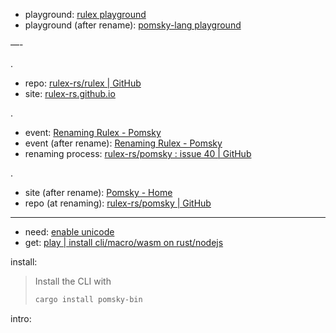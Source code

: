 
- playground: [[https://rulex-rs.github.io/playground][rulex playground]]
- playground (after rename): [[https://playground.pomsky-lang.org][pomsky-lang playground]]

----

.

- repo: [[https://github.com/rulex-rs/rulex.git][rulex-rs/rulex | GitHub]]
- site: [[https://rulex-rs.github.io][rulex-rs.github.io]]

.

- event: [[https://rulex-rs.github.io/blog/renaming-rulex/][Renaming Rulex - Pomsky]]
- event (after rename): [[https://pomsky-lang.org/blog/renaming-rulex][Renaming Rulex - Pomsky]]
- renaming process: [[https://github.com/rulex-rs/pomsky/issues/40][rulex-rs/pomsky : issue 40 | GitHub]]

.

- site (after rename): [[https://pomsky-lang.org/][Pomsky - Home]]
- repo (at renaming): [[https://github.com/rulex-rs/pomsky.git][rulex-rs/pomsky | GitHub]]

-----

- need: [[https://pomsky-lang.org/docs/get-started/enable-unicode/][enable unicode]]
- get: [[https://pomsky-lang.org/docs/get-started/quick-start/][play | install cli/macro/wasm on rust/nodejs]]

install:

#+BEGIN_QUOTE
Install the CLI with

#+BEGIN_SRC sh
cargo install pomsky-bin
#+END_SRC

#+END_QUOTE

intro:

#+BEGIN_QUOTE
** Examples

On the left are pomsky expressions, on the right are the equivalent regexes:

#+BEGIN_SRC py -n
# String
'hello world'                 # hello world

# Greedy repetition
'hello'{1,5}                  # (?:hello){1,5}
'hello'*                      # (?:hello)*
'hello'+                      # (?:hello)+

# Lazy repetition
'hello'{1,5} lazy             # (?:hello){1,5}?
'hello'* lazy                 # (?:hello)*?
'hello'+ lazy                 # (?:hello)+?

# Alternation
'hello' | 'world'             # hello|world

# Character classes
['aeiou']                     # [aeiou]
['p'-'s']                     # [p-s]

# Named character classes
[word] [space] [n]            # \w\s\n

# Combined
[w 'a' 't'-'z' U+15]          # [\wat-z\x15]

# Negated character classes
!['a' 't'-'z']                # [^at-z]

# Unicode
[Greek] U+30F Grapheme        # \p{Greek}\u030F\X

# Anchors, boundaries
^ $                           # ^$
% 'hello' !%                  # \bhello\B

# Non-capturing groups
'terri' ('fic' | 'ble')       # terri(?:fic|ble)

# Capturing groups
:('test')                     # (test)
:name('test')                 # (?P<name>test)

# Lookahead/lookbehind
(>> 'foo' | 'bar')            # (?=foo|bar)
(<< 'foo' | 'bar')            # (?<=foo|bar)
(!>> 'foo' | 'bar')           # (?!foo|bar)
(!<< 'foo' | 'bar')           # (?<!foo|bar)

# Backreferences
:('test') ::1                 # (test)\1
:name('test') ::name          # (?P<name>test)\1

# Ranges
range '0'-'999'               # 0|[1-9][0-9]{0,2}
range '0'-'255'               # 0|1[0-9]{0,2}|2(?:[0-4][0-9]?|5[0-5]?|[6-9])?|[3-9][0-9]?

# Inline regex
[\w[^abg]]                    # [\w[^abg]]
#+END_SRC

** Variables

#+BEGIN_SRC rust -n
let operator = '+' | '-' | '*' | '/';
let number = '-'? [digit]+;

number (operator number)*
#+END_SRC

#+END_QUOTE
